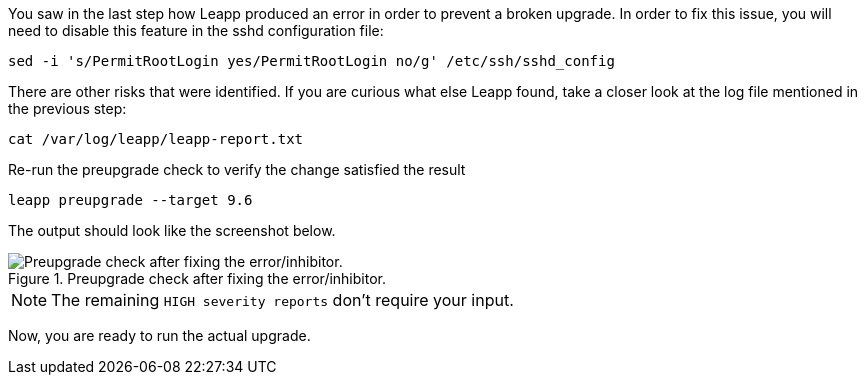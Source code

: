 :imagesdir: ../assets/images

You saw in the last step how Leapp produced an error in order to prevent
a broken upgrade. In order to fix this issue, you will need to disable
this feature in the sshd configuration file:

[source,bash,run]
----
sed -i 's/PermitRootLogin yes/PermitRootLogin no/g' /etc/ssh/sshd_config
----

There are other risks that were identified. If you are curious what else
Leapp found, take a closer look at the log file mentioned in the
previous step:

[source,bash,run]
----
cat /var/log/leapp/leapp-report.txt
----

Re-run the preupgrade check to verify the change satisfied the result

[source,bash,run]
----
leapp preupgrade --target 9.6
----

The output should look like the screenshot below.

.Preupgrade check after fixing the error/inhibitor.
image::noerrorsorinhibitors.png[Preupgrade check after fixing the error/inhibitor.]

NOTE: The remaining `HIGH severity reports` don't require your input.

Now, you are ready to run the actual upgrade.
